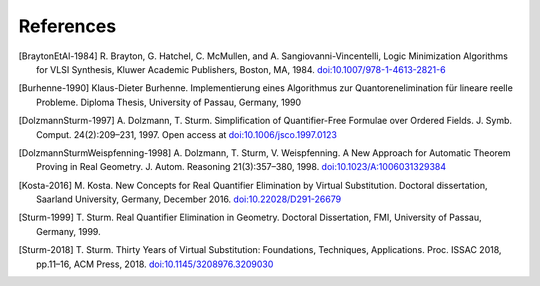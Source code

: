 .. _references:

**********
References
**********

.. [BraytonEtAl-1984]
  R. Brayton, G. Hatchel, C. McMullen, and A. Sangiovanni-Vincentelli, Logic
  Minimization Algorithms for VLSI Synthesis, Kluwer Academic Publishers,
  Boston, MA, 1984. `doi:10.1007/978-1-4613-2821-6
  <https://doi.org/10.1007/978-1-4613-2821-6>`_

.. [Burhenne-1990]
  Klaus-Dieter Burhenne. Implementierung eines Algorithmus zur
  Quantorenelimination für lineare reelle Probleme.
  Diploma Thesis, University of Passau, Germany, 1990

.. [DolzmannSturm-1997]
  A. Dolzmann, T. Sturm. Simplification of Quantifier-Free Formulae over
  Ordered Fields.  J. Symb. Comput. 24(2):209–231, 1997. Open access at
  `doi:10.1006/jsco.1997.0123 <https://doi.org/10.1006/jsco.1997.0123>`_

.. [DolzmannSturmWeispfenning-1998]
  A. Dolzmann, T. Sturm, V. Weispfenning. A New Approach for Automatic Theorem
  Proving in Real Geometry. J. Autom. Reasoning 21(3):357–380, 1998.
  `doi:10.1023/A:1006031329384
  <https://doi.org/doi:10.1023/A:1006031329384>`_

.. [Kosta-2016]
  M. Kosta. New Concepts for Real Quantifier Elimination by Virtual
  Substitution. Doctoral dissertation, Saarland University, Germany, December
  2016. `doi:10.22028/D291-26679 <https://doi.org/10.22028/D291-26679>`_

.. [Sturm-1999]
  T. Sturm. Real Quantifier Elimination in Geometry. Doctoral Dissertation, FMI,
  University of Passau, Germany, 1999.

.. [Sturm-2018]
  T. Sturm. Thirty Years of Virtual Substitution: Foundations, Techniques,
  Applications. Proc. ISSAC 2018, pp.11–16, ACM Press, 2018.
  `doi:10.1145/3208976.3209030 <https://doi.org/10.1145/3208976.3209030>`_

